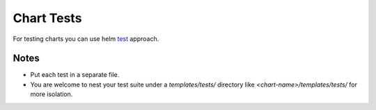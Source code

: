 Chart Tests
===========

For testing charts you can use helm test_ approach.

Notes
-----
* Put each test in a separate file.
* You are welcome to nest your test suite under a `templates/tests/` directory like `<chart-name>/templates/tests/` for more isolation.

.. _test: https://docs.helm.sh/developing-charts/#chart-tests
